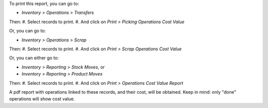 To print this report, you can go to:

- *Inventory > Operations > Transfers*

Then:
#. Select records to print.
#. And click on *Print > Picking Operations Cost Value*

Or, you can go to:

- *Inventory > Operations > Scrap*

Then:
#. Select records to print.
#. And click on *Print > Scrap Operations Cost Value*

Or, you can either go to:

- *Inventory > Reporting > Stock Moves*, or
- *Inventory > Reporting > Product Moves*

Then:
#. Select records to print.
#. And click on *Print > Operations Cost Value Report*

A pdf report with operations linked to these records, and their cost, will
be obtained. Keep in mind: only "done" operations will show cost value.
